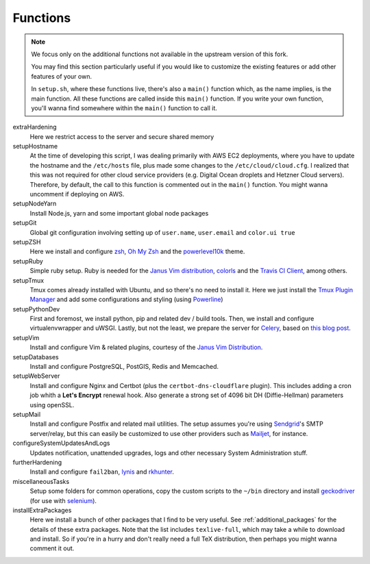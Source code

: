 .. _funcs:

Functions
==========

.. note::

    We focus only on the additional functions not available in the
    upstream version of this fork.
    
    You may find this section particularly useful if you would like to
    customize the existing features or add other features of your own.

    In ``setup.sh``, where these functions live, there's also a ``main()`` function
    which, as the name implies, is the main function. All these functions are called
    inside this ``main()`` function. If you write your own function, you'll wanna find
    somewhere within the ``main()`` function to call it.

extraHardening
    Here we restrict access to the server and secure shared memory

setupHostname
    At the time of developing this script, I was dealing primarily with AWS EC2 deployments,
    where you have to update the hostname and the ``/etc/hosts`` file, plus made some changes
    to the ``/etc/cloud/cloud.cfg``. I realized that this was not required for other cloud service
    providers (e.g. Digital Ocean droplets and Hetzner Cloud servers).
    Therefore, by default, the call to this function is commented out in the ``main()`` function.
    You might wanna uncomment if deploying on AWS.

setupNodeYarn
    Install Node.js, yarn and some important global node packages

setupGit
    Global git configuration involving setting up of ``user.name``, ``user.email`` and ``color.ui true``

setupZSH
    Here we install and configure `zsh <https://www.zsh.org/>`_, `Oh My Zsh <https://ohmyz.sh/>`_ and
    the `powerlevel10k <https://github.com/romkatv/powerlevel10k>`_ theme.

setupRuby
    Simple ruby setup. Ruby is needed for the `Janus Vim distribution <https://github.com/carlhuda/janus>`_,
    `colorls <https://github.com/athityakumar/colorls>`_ and the
    `Travis CI Client <https://github.com/travis-ci/travis.rb>`_, among others.

setupTmux
    Tmux comes already installed with Ubuntu, and so there's no need to install it.
    Here we just install the `Tmux Plugin Manager <https://github.com/tmux-plugins/tpm>`_ 
    and add some configurations and styling (using `Powerline <https://packages.ubuntu.com/focal/powerline>`_)

setupPythonDev
    First and foremost, we install python, pip and related dev / build tools.
    Then, we install and configure virtualenvwrapper and uWSGI. Lastly, but not the least,
    we prepare the server for `Celery <https://docs.celeryproject.org/>`_,
    based on `this blog post <https://importthis.tech/djangocelery-from-development-to-production>`_.

setupVim
    Install and configure Vim & related plugins, courtesy of the `Janus Vim Distribution <https://github.com/carlhuda/janus>`_.

setupDatabases
    Install and configure PostgreSQL, PostGIS, Redis and Memcached.

setupWebServer
    Install and configure Nginx and Certbot (plus the ``certbot-dns-cloudflare`` plugin).
    This includes adding a cron job whith a **Let's Encrypt** renewal hook. Also generate
    a strong set of 4096 bit DH (Diffie-Hellman) parameters using openSSL.

setupMail
    Install and configure Postfix and related mail utilities. The setup assumes you're
    using `Sendgrid <https://sendgrid.com/>`_'s SMTP server/relay, but this can easily be customized to use
    other providers such as `Mailjet <https://www.mailjet.com/>`_, for instance.

configureSystemUpdatesAndLogs
    Updates notification, unattended upgrades, logs and other necessary System Administration stuff.

furtherHardening
    Install and configure ``fail2ban``, `lynis <https://cisofy.com/lynis/>`_ and
    `rkhunter <https://packages.ubuntu.com/source/focal/rkhunter>`_.

miscellaneousTasks
    Setup some folders for common operations, copy the custom scripts to the ``~/bin`` directory
    and install `geckodriver <https://github.com/mozilla/geckodriver/releases>`_
    (for use with `selenium <https://selenium-python.readthedocs.io/>`_).

installExtraPackages
    Here we install a bunch of other packages that I find to be very useful. See :ref:`additional_packages`
    for the details of these extra packages. Note that the list includes ``texlive-full``, which may take
    a while to download and install. So if you're in a hurry and don't really need a
    full TeX distribution, then perhaps you might wanna comment it out.
